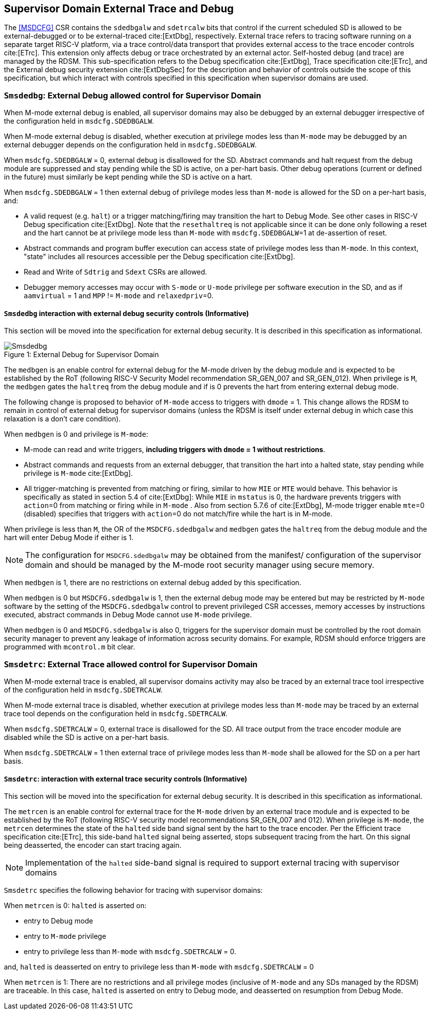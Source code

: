 [[chapter8]]
[[Smsdedbg]]
== Supervisor Domain External Trace and Debug

The <<MSDCFG>> CSR contains the `sdedbgalw` and `sdetrcalw` bits that control
if the current scheduled SD is allowed to be external-debugged or to be
external-traced cite:[ExtDbg], respectively. External trace refers to tracing
software running on a separate target RISC-V platform, via a trace control/data
transport that provides external access to the trace encoder controls
cite:[ETrc]. This extension only affects debug or trace orchestrated by an
external actor. Self-hosted debug (and trace) are managed by the RDSM.
This sub-specification refers to the Debug specification cite:[ExtDbg],
Trace specification cite:[ETrc], and the External debug security extension
cite:[ExtDbgSec] for the description and behavior of controls outside
the scope of this specification, but which interact with controls
specified in this specification when supervisor domains are used.

=== `Smsdedbg`: External Debug allowed control for Supervisor Domain

When M-mode external debug is enabled, all supervisor domains may also be
debugged by an external debugger irrespective of the configuration held in
`msdcfg.SDEDBGALW`.

When M-mode external debug is disabled, whether execution at privilege modes
less than `M-mode` may be debugged by an external debugger depends on the
configuration held in `msdcfg.SDEDBGALW`.

When `msdcfg.SDEDBGALW` = 0, external debug is disallowed for the SD. Abstract
commands and halt request from the debug module are suppressed and stay pending
while the SD is active, on a per-hart basis. Other debug operations (current or
defined in the future) must similarly be kept pending while the SD is active on
a hart.

When `msdcfg.SDEDBGALW` = 1 then external debug of privilege modes less than
`M-mode` is allowed for the SD on a per-hart basis, and:

* A valid request (e.g. `halt`) or a trigger matching/firing may transition the hart to
Debug Mode. See other cases in RISC-V Debug specification cite:[ExtDbg]. 
Note that the `resethaltreq` is not applicable since it can be done only
following a reset and the hart cannot be at privilege mode less than
`M-mode` with `msdcfg.SDEDBGALW`=1 at de-assertion of reset.
* Abstract commands and program buffer execution can access state of privilege
modes less than `M-mode`. In this context, "state" includes all resources
accessible per the Debug specification cite:[ExtDbg].
* Read and Write of `Sdtrig` and `Sdext` CSRs are allowed.
* Debugger memory accesses may occur with `S-mode` or `U-mode` privilege per
software execution in the SD, and as if `aamvirtual` = 1 and `MPP` != `M-mode`
and `relaxedpriv`=0.

==== `Smsdedbg` interaction with external debug security controls (Informative)

This section will be moved into the specification for external debug security.
It is described in this specification as informational.


[caption="Figure {counter:image}: ", reftext="Figure {image}"]
[title= "External Debug for Supervisor Domain", id=Smsdedbg_img]
image::images/Smsdedbg.png[]


The `medbgen` is an enable control for external debug for the M-mode driven by
the debug module and is expected to be established by the RoT (following RISC-V
Security Model recommendation SR_GEN_007 and SR_GEN_012). When privilege is `M`,
the `medbgen` gates the `haltreq` from the debug module and if is 0 prevents
the hart from entering external debug mode.

The following change is proposed to behavior of `M-mode` access to triggers with
`dmode` = 1. This change allows the RDSM to remain in control of external debug
for supervisor domains (unless the RDSM is itself under external debug in which
case this relaxation is a don't care condition).

When `medbgen` is 0 and privilege is `M-mode`:

* M-mode can read and write triggers, *including triggers with `dmode` = 1
without restrictions*.
* Abstract commands and requests from an external debugger, that transition the
hart into a halted state, stay pending while privilege is `M-mode` cite:[ExtDbg].
* All trigger-matching is prevented from matching or firing, similar to how
`MIE` or `MTE` would behave. This behavior is specifically as stated in
section 5.4 of cite:[ExtDbg]: While `MIE` in `mstatus` is 0, the hardware
prevents triggers with `action`=0 from matching or firing while in `M-mode` .
Also from section 5.7.6 of cite:[ExtDbg], M-mode trigger enable `mte`=0
(disabled) specifies that triggers with `action`=0 do not match/fire
while the hart is in M-mode.

When privilege is less than `M`, the OR of the `MSDCFG.sdedbgalw` and `medbgen`
gates the `haltreq` from the debug module and the hart will enter Debug
Mode if either is 1.

[NOTE]
====
The configuration for `MSDCFG.sdedbgalw` may be obtained from the manifest/
configuration of the supervisor domain and should be managed by the M-mode root
security manager using secure memory.
====

When `medbgen` is 1, there are no restrictions on external debug added by this
specification.

When `medbgen` is 0 but `MSDCFG.sdedbgalw` is 1, then the external debug mode
may be entered but may be restricted by `M-mode` software by the setting of the
`MSDCFG.sdedbgalw` control to prevent privileged CSR accesses, memory accesses
by instructions executed, abstract commands in Debug Mode cannot use `M-mode`
privilege.

When `medbgen` is 0 and `MSDCFG.sdedbgalw` is also 0, triggers for the
supervisor domain must be controlled by the root domain security manager to
prevent any leakage of information across security domains. For example, RDSM
should enforce triggers are programmed with `mcontrol.m` bit clear.

=== `Smsdetrc`: External Trace allowed control for Supervisor Domain

When M-mode external trace is enabled, all supervisor domains activity may also
be traced by an external trace tool irrespective of the configuration held in
`msdcfg.SDETRCALW`.

When M-mode external trace is disabled, whether execution at privilege modes
less than `M-mode` may be traced by an external trace tool depends on the
configuration held in `msdcfg.SDETRCALW`.

When `msdcfg.SDETRCALW` = 0, external trace is disallowed for the SD. All trace
output from the trace encoder module are disabled while the SD is active on a
per-hart basis.

When `msdcfg.SDETRCALW` = 1 then external trace of privilege modes less than
`M-mode` shall be allowed for the SD on a per hart basis.

==== `Smsdetrc`: interaction with external trace security controls (Informative)

This section will be moved into the specification for external debug security.
It is described in this specification as informational.

The `metrcen` is an enable control for external trace for the `M-mode` driven by
an external trace module and is expected to be established by the RoT (following
RISC-V security model recommendations SR_GEN_007 and 012). When privilege is
`M-mode`, the `metrcen` determines the state of the `halted` side band signal sent by the hart to the
trace encoder. Per the Efficient trace specification cite:[ETrc], this side-band
`halted` signal being asserted, stops subsequent tracing from the hart. On this
signal being deasserted, the encoder can start tracing again.

[NOTE]
====
Implementation of the `halted` side-band signal is required to support external
tracing with supervisor domains
====

`Smsdetrc` specifies the following behavior for tracing with supervisor domains:

When `metrcen` is 0:
`halted` is asserted on:

* entry to Debug mode
* entry to `M-mode` privilege
* entry to privilege less than `M-mode` with `msdcfg.SDETRCALW` = 0.

and, `halted` is deasserted on entry to privilege less than `M-mode` with
`msdcfg.SDETRCALW` = 0

When `metrcen` is 1:
There are no restrictions and all privilege modes (inclusive of `M-mode` and any
SDs managed by the RDSM) are traceable. In this case, `halted` is asserted on
entry to Debug mode, and deasserted on resumption from Debug Mode.
